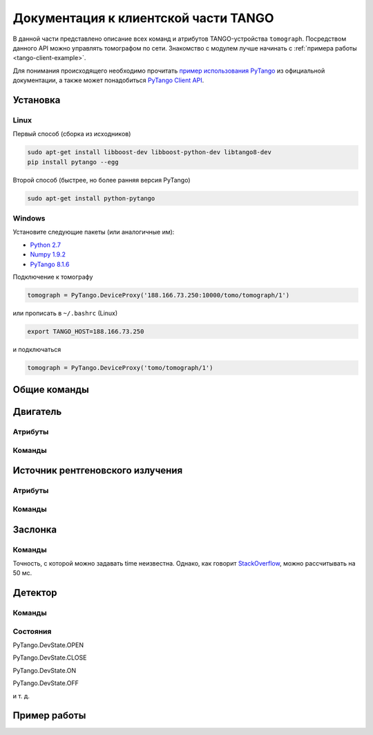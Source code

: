 Документация к клиентской части TANGO
=====================================
.. Надо дописать некоторое введение. А именно, ответить на вопросы: 1. для чего нужна эта часть проекта; 2. за что она отвечает и 3. Количество и перечень файлов, в которых написан исходный код. Какие питоновские пакеты необходимо устанивить для работы с программой. Если возможно, то версию танго или версию pytango прописать.

В данной части представлено описание всех команд и атрибутов TANGO-устройства ``tomograph``. Посредством данного API можно управлять томографом по сети. Знакомство с модулем лучше начинать с :ref:`примера работы <tango-client-example>`.

Для понимания происходящего необходимо прочитать `пример использования PyTango <http://www.esrf.eu/computing/cs/tango/tango_doc/kernel_doc/pytango/latest/quicktour.html#client>`_ из официальной документации, а также может понадобиться `PyTango Client API <http://www.esrf.eu/computing/cs/tango/tango_doc/kernel_doc/pytango/latest/client_api/index.html>`_.

Установка
~~~~~~~~~

Linux
-----

Первый способ (сборка из исходников)

.. code-block:: bash

    sudo apt-get install libboost-dev libboost-python-dev libtango8-dev
    pip install pytango --egg

Второй способ (быстрее, но более ранняя версия PyTango)

.. code-block:: bash

    sudo apt-get install python-pytango


Windows
-------

Установите следующие пакеты (или аналогичные им):

* `Python 2.7 <https://www.python.org/ftp/python/2.7.9/python-2.7.9.msi>`_
* `Numpy 1.9.2 <http://sourceforge.net/projects/numpy/files/NumPy/1.9.2/numpy-1.9.2-win32-superpack-python2.7.exe/download>`_
* `PyTango 8.1.6 <https://pypi.python.org/packages/2.7/P/PyTango/PyTango-8.1.6.Win32-py2.7.exe>`_


Подключение к томографу

.. code-block:: python

    tomograph = PyTango.DeviceProxy('188.166.73.250:10000/tomo/tomograph/1')

или прописать в ``~/.bashrc`` (Linux)

.. code-block:: bash
    
    export TANGO_HOST=188.166.73.250

и подключаться

.. code-block:: python

    tomograph = PyTango.DeviceProxy('tomo/tomograph/1')


Общие команды
~~~~~~~~~~~~~

.. function:: DevicesInfo()

   TODO

.. function:: SelfTest()

   На данный момент делает ping всех девайсов.


Двигатель
~~~~~~~~~

Атрибуты
--------

.. attribute:: angle_position

   Угод поворота двигателя в градусах.

   :type: float

.. attribute:: horizontal_position

   Положение двигателя по горизонтали.

   :type: int

.. attribute:: vertical_position

   Положение двигателя по вертикали.

   :type: int


Команды
-------

.. function:: MoveAway()

   Убирает объект из поля зрения детектора

.. function:: MoveBack()

   Возвращает объект в поле зрения детектора

.. function:: ResetAnglePosition()

   Делает текущий угол поворота новым нулем.

.. function:: MotorStatus()

   :rtype: str
   :returns: Возвращает JSON-строку следующего формата 

     .. code-block:: javascript

      {
        "state": текущее состояние двигателя: OFF, ON, MOVING (без префикса PyTango)  
        "angle position": угол поврота
        "horizontal position": позиция по горизонтали
        "vertical position": позиция по вертикали
      }


Источник рентгеновского излучения
~~~~~~~~~~~~~~~~~~~~~~~~~~~~~~~~~

Атрибуты
--------

.. attribute:: xraysource_voltage

   Напряжение в кВ с точностью до десятых. 2,0 кВ <= voltage <= 60,0 кВ

   :type: float


.. attribute:: xraysource_current

   Ток в мА с точностью до десятых. 2,0 мА <= current <= 80,0 мА

   :type: float


Команды
-------

.. function:: PowerOn()

   Переводит источник рентгеновского излучения в состояние ON

.. function:: PowerOff()

   Переводит источник рентгеновского излучения в состояние OFF

.. function:: XRaySourceStatus()

   :rtype: str
   :returns: Возвращает JSON-строку следующего формата 

     .. code-block:: javascript

      {
        "model": Isovolt 3003
        "state": текущее состояние источника: OFF, ON, STANDBY, FAULT (без префикса PyTango)  
        "voltage": текущее значение напряжения
        "current": текущее значение тока
      }


Заслонка
~~~~~~~~

Команды
-------

.. function:: OpenShutter(time)

   Открывает заслонку на заданное время. Если time == 0, то открывает до вызова :func:`CloseShutter`

   :param time: Время в секундах, через которое нужно закрыть заслонку, или 0, если закрывать не нужно 
   :type time: float

.. function:: CloseShutter(time)

   Закрывает заслонку на заданное время. Если time == 0, то закрывает до вызова :func:`OpenShutter`

   :param time: Время в секундах, через которое нужно открыть заслонку, или 0, если открывать не нужно 
   :type time: float

Точность, с которой можно задавать time неизвестна. Однако, как говорит `StackOverflow <http://stackoverflow.com/questions/1133857/how-accurate-is-pythons-time-sleep>`_, можно рассчитывать на 50 мс.

.. function:: ShutterStatus()

   :rtype: str
   :returns: Возвращает JSON-строку следующего формата 

     .. code-block:: javascript

      {
        "state": текущее состояние двигателя: OPEN, CLOSE (без префикса PyTango)
      }


Детектор
~~~~~~~~

Команды
-------


.. attribute:: image

   После вызова :any:`GetFrame()` здесь лежит полученное изображение.

   .. warning::

      Этот атрибут у детектора, а не у томографа! Пока что.

   :type: PyTango.EncodedAttribute


.. function:: GetFrame(exposure)

   Получает изображение с детектора. Возвращает метаданные изображения. Само изображение лежит в атрибуте :any:`image`.

   :param exposure: Время экспозиции в 0,1 миллисекунд. 1 <= exposure (0,1 ms) <= 160000, т. е. от 0,1 миллисекунды до 16 секунд.
   :type exposure: int
   :rtype: str
   :returns: Возвращает JSON-строку следующего формата

     .. code-block:: javascript

      {
        "image_data": 
              {
                "exposure": время экспозиции
                "datetime": дата и время получения изображения в формате dd.mm.yyyy hh:mm:ss
                "detector": 
                      {
                        "model": модель детектора
                      }
              }
        "object": 
              {
                "present": True, если объект присутствует, и False иначе
                "angle position": угол поворота объекта
                "horizontal position": положение объекта по горизонтали
                "vertical position": положение объекта по вертикали
              }
        "shutter":
              {
                "open": True, если заслонка открыта, и False иначе
              }

        "X-ray source": 
              {
                "voltage": напряжение
                "current": ток
              }
      }

.. function:: DetectorStatus()

   :rtype: str
   :returns: Возвращает JSON-строку следующего формата 

     .. code-block:: javascript

      {
        "model": Ximea xiRAY
        "state": текущее состояние детектора: OFF, ON, RUNNING (без префикса PyTango)
        "exposure": текущее значение времени экспозиции
      } 


Состояния
---------

PyTango.DevState.OPEN

PyTango.DevState.CLOSE

PyTango.DevState.ON

PyTango.DevState.OFF

и т. д.

.. _tango-client-example:

Пример работы
~~~~~~~~~~~~~

.. code-block:: python
    :linenos:

    import PyTango
    PyTango.Release.version # '8.1.6'

    tomograph = PyTango.DeviceProxy('188.166.73.250:10000/tomo/tomograph/1')
    detector = PyTango.DeviceProxy('188.166.73.250:10000/tomo/detector/1')

    tomograph.xraysource_voltage = 40
    tomograph.xraysource_current = 20
    tomograph.PowerOn()
    tomograph.OpenShutter()
    tomograph.GetFrame(1000)
    # detector.image
    tomograph.CloseShutter()
    tomograph.PowerOff()


    ## Также можно подключиться к отдельным девайсам:
     
    shutter = PyTango.DeviceProxy('188.166.73.250:10000/tomo/shutter/1')
    shutter.Close()
    shutter.State() # PyTango._PyTango.DevState.CLOSE
    shutter.Status() # 'The device is in CLOSE state.'
    shutter.Open()
    shutter.State() # PyTango._PyTango.DevState.OPEN
     
    source = PyTango.DeviceProxy('188.166.73.250:10000/tomo/source/1')
    source.On()
    source.State() # PyTango._PyTango.DevState.ON
    source.Off()
    source.voltage = 10
    source.voltage # 10.0
     
    motor = PyTango.DeviceProxy('188.166.73.250:10000/tomo/motor/1')
    motor.angle_position = 1
    motor.angle_position # 1.0
    motor.ResetAnglePosition()
    motor.angle_position # 0.0

